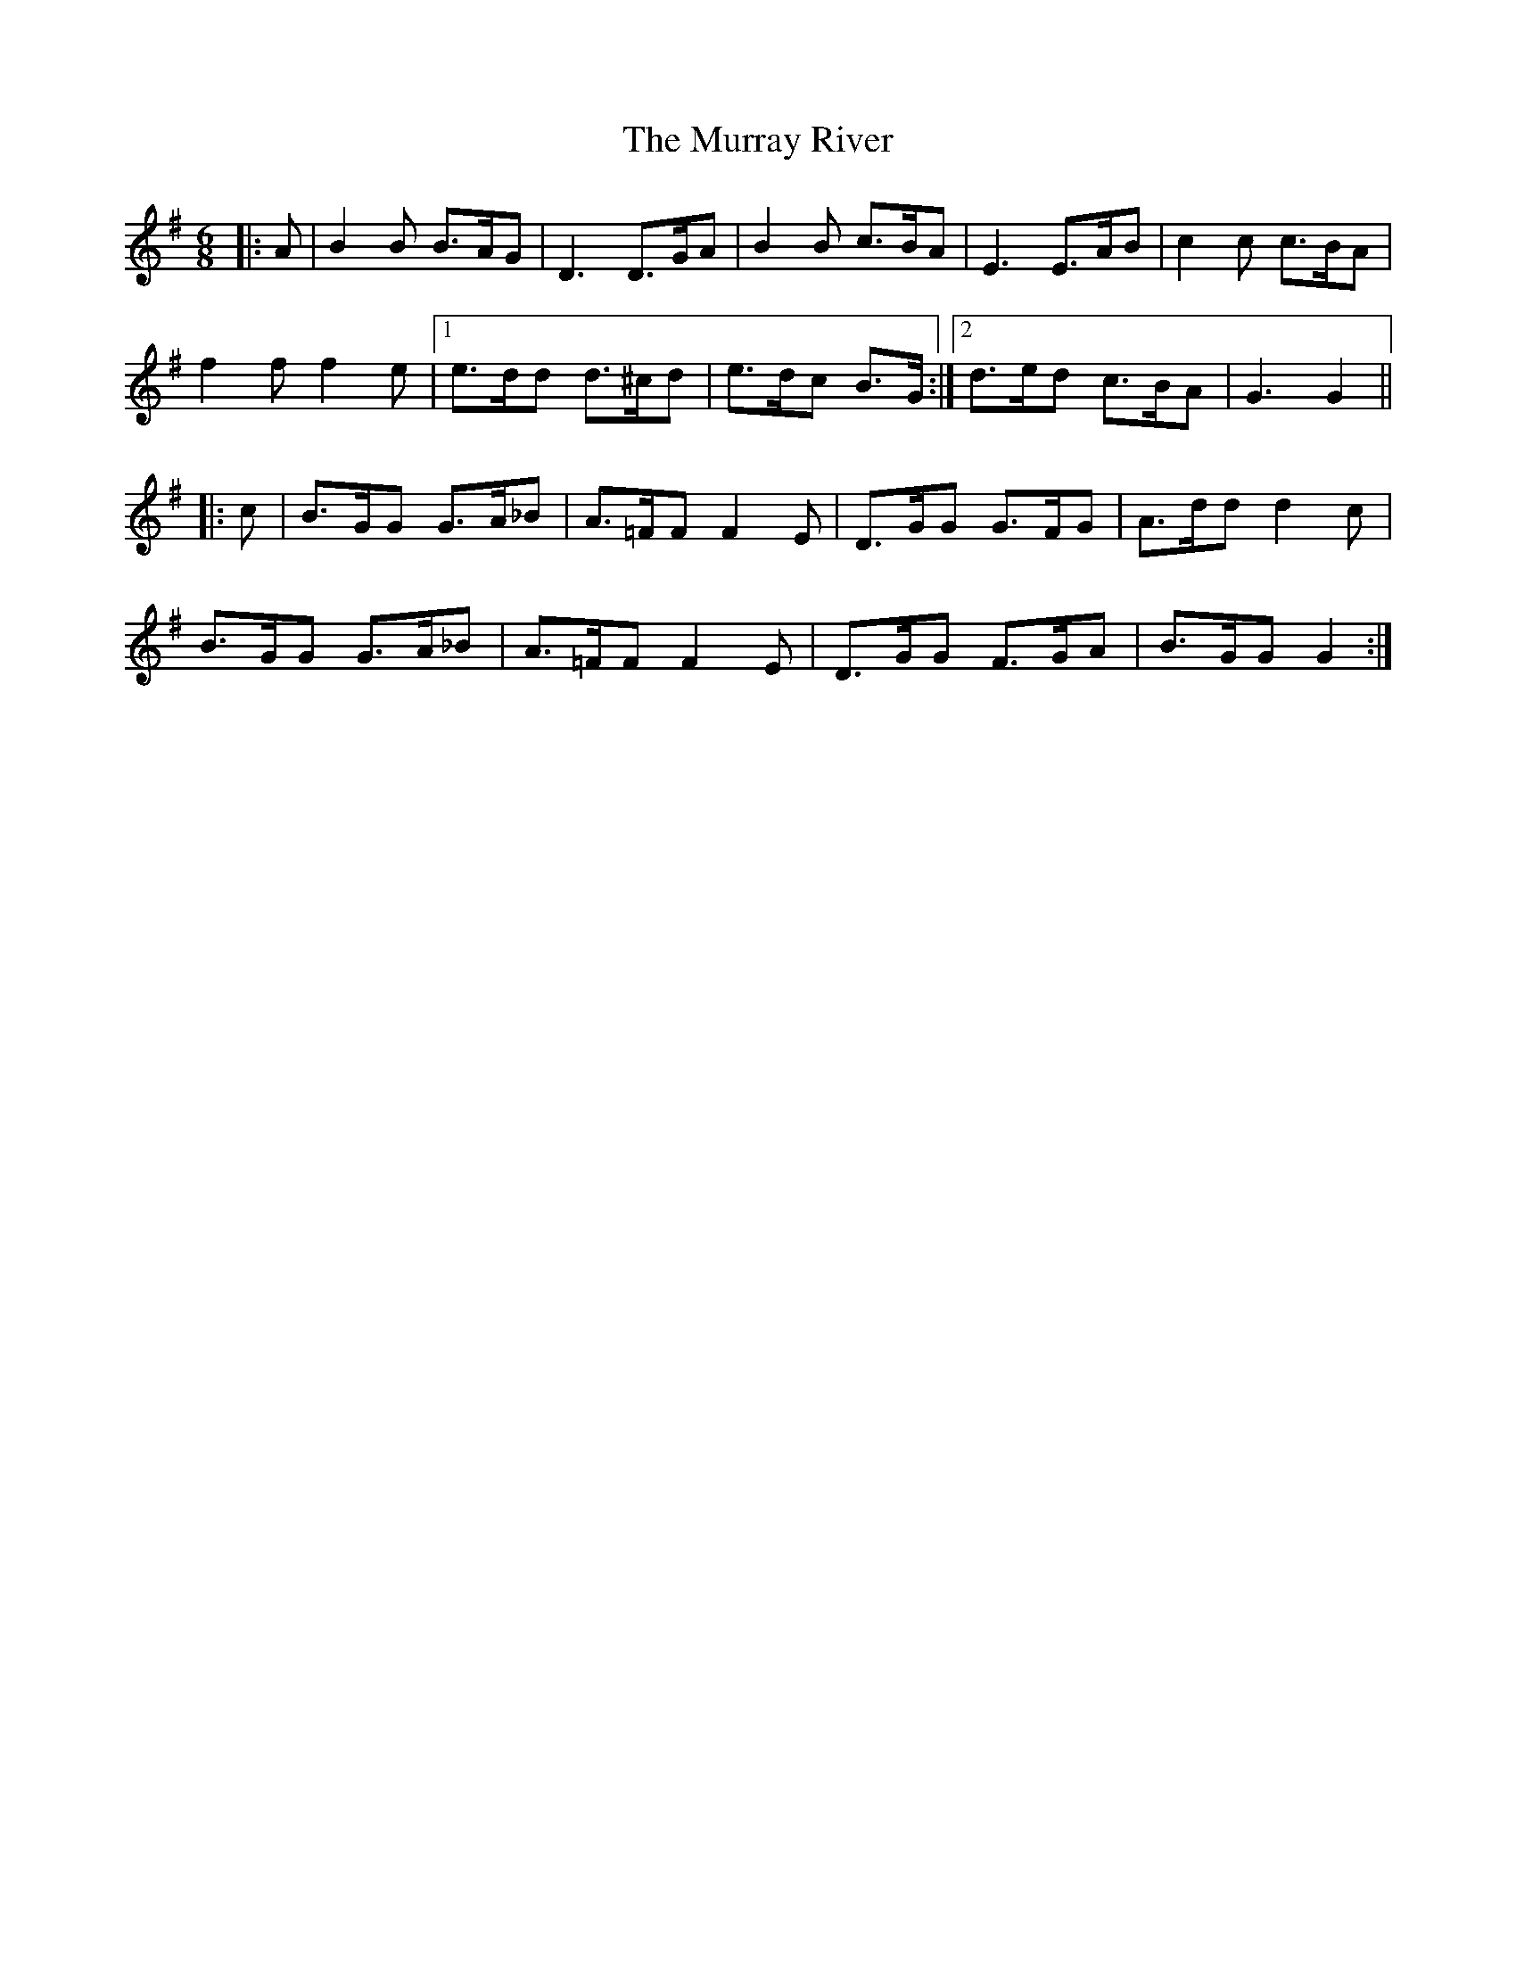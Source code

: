X: 28583
T: Murray River, The
R: jig
M: 6/8
K: Gmajor
|:A|B2 B B>AG|D3 D>GA|B2 B c>BA|E3 E>AB|c2 c c>BA|
f2 f f2 e|1 e>dd d>^cd|e>dc B>G:|2 d>ed c>BA|G3 G2||
|:c|B>GG G>A_B|A>=FF F2 E|D>GG G>FG|A>dd d2 c|
B>GG G>A_B|A>=FF F2 E|D>GG F>GA|B>GG G2:|


